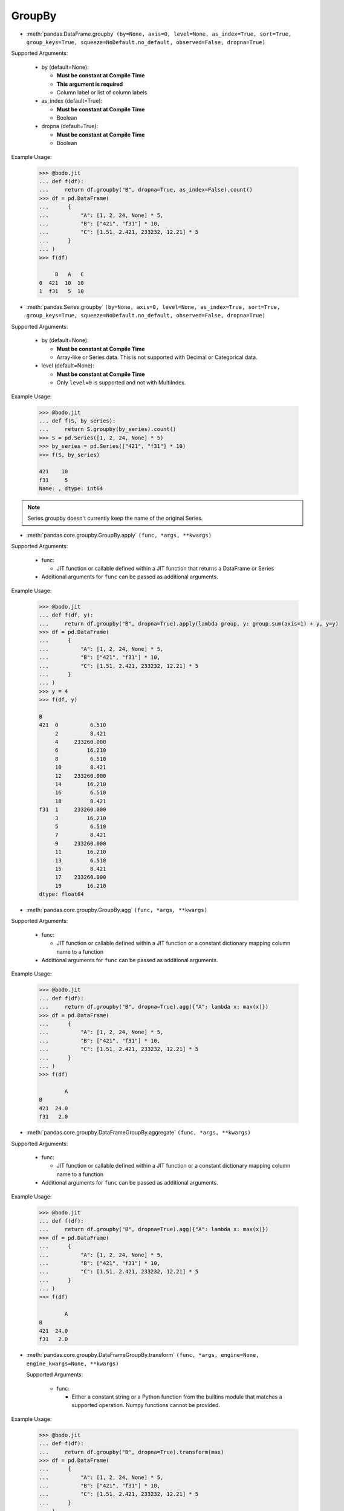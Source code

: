 
.. _pd_groupby_section:

GroupBy
~~~~~~~

* :meth:`pandas.DataFrame.groupby` ``(by=None, axis=0, level=None, as_index=True, sort=True, group_keys=True, squeeze=NoDefault.no_default, observed=False, dropna=True)``

Supported Arguments:

  * by (default=None):

    - **Must be constant at Compile Time**
    - **This argument is required**
    - Column label or list of column labels


  * as_index (default=True):

    - **Must be constant at Compile Time**
    - Boolean

  * dropna (default=True):

    - **Must be constant at Compile Time**
    - Boolean


Example Usage:

  .. code:: ipython3

    >>> @bodo.jit
    ... def f(df):
    ...     return df.groupby("B", dropna=True, as_index=False).count()
    >>> df = pd.DataFrame(
    ...      {
    ...          "A": [1, 2, 24, None] * 5,
    ...          "B": ["421", "f31"] * 10,
    ...          "C": [1.51, 2.421, 233232, 12.21] * 5
    ...      }
    ... )
    >>> f(df)

         B   A   C
    0  421  10  10
    1  f31   5  10



* :meth:`pandas.Series.groupby` ``(by=None, axis=0, level=None, as_index=True, sort=True, group_keys=True, squeeze=NoDefault.no_default, observed=False, dropna=True)``

Supported Arguments:

  * by (default=None):

    - **Must be constant at Compile Time**
    - Array-like or Series data. This is not supported with Decimal or Categorical data.


  * level (default=None):

    - **Must be constant at Compile Time**
    - Only ``level=0`` is supported and not with MultiIndex.

  .. important:

    You must provide exactly one of ``by`` and ``level``

Example Usage:

  .. code:: ipython3

    >>> @bodo.jit
    ... def f(S, by_series):
    ...     return S.groupby(by_series).count()
    >>> S = pd.Series([1, 2, 24, None] * 5)
    >>> by_series = pd.Series(["421", "f31"] * 10)
    >>> f(S, by_series)

    421    10
    f31     5
    Name: , dtype: int64

.. note::

  Series.groupby doesn't currently keep the name of the original Series.

* :meth:`pandas.core.groupby.GroupBy.apply` ``(func, *args, **kwargs)``

Supported Arguments:

  * func:

    - JIT function or callable defined within a JIT function that returns a DataFrame or Series

  * Additional arguments for ``func`` can be passed as additional arguments.

Example Usage:

  .. code:: ipython3

    >>> @bodo.jit
    ... def f(df, y):
    ...     return df.groupby("B", dropna=True).apply(lambda group, y: group.sum(axis=1) + y, y=y)
    >>> df = pd.DataFrame(
    ...      {
    ...          "A": [1, 2, 24, None] * 5,
    ...          "B": ["421", "f31"] * 10,
    ...          "C": [1.51, 2.421, 233232, 12.21] * 5
    ...      }
    ... )
    >>> y = 4
    >>> f(df, y)

    B
    421  0          6.510
         2          8.421
         4     233260.000
         6         16.210
         8          6.510
         10         8.421
         12    233260.000
         14        16.210
         16         6.510
         18         8.421
    f31  1     233260.000
         3         16.210
         5          6.510
         7          8.421
         9     233260.000
         11        16.210
         13         6.510
         15         8.421
         17    233260.000
         19        16.210
    dtype: float64



* :meth:`pandas.core.groupby.GroupBy.agg` ``(func, *args, **kwargs)``

Supported Arguments:

  * func:

    - JIT function or callable defined within a JIT function or a constant dictionary
      mapping column name to a function

    .. note:

      Passing a list of functions is also supported if only one output column is selected.

  * Additional arguments for ``func`` can be passed as additional arguments.

  .. note:

      Output column names can be specified using keyword arguments and `pd.NamedAgg()`.

Example Usage:

  .. code:: ipython3

    >>> @bodo.jit
    ... def f(df):
    ...     return df.groupby("B", dropna=True).agg({"A": lambda x: max(x)})
    >>> df = pd.DataFrame(
    ...      {
    ...          "A": [1, 2, 24, None] * 5,
    ...          "B": ["421", "f31"] * 10,
    ...          "C": [1.51, 2.421, 233232, 12.21] * 5
    ...      }
    ... )
    >>> f(df)

            A
    B
    421  24.0
    f31   2.0


* :meth:`pandas.core.groupby.DataFrameGroupBy.aggregate` ``(func, *args, **kwargs)``

Supported Arguments:

  * func:

    - JIT function or callable defined within a JIT function or a constant dictionary
      mapping column name to a function

    .. note:

      Passing a list of functions is also supported if only one output column is selected.

  * Additional arguments for ``func`` can be passed as additional arguments.

  .. note:

      Output column names can be specified using keyword arguments and `pd.NamedAgg()`.

Example Usage:

  .. code:: ipython3

    >>> @bodo.jit
    ... def f(df):
    ...     return df.groupby("B", dropna=True).agg({"A": lambda x: max(x)})
    >>> df = pd.DataFrame(
    ...      {
    ...          "A": [1, 2, 24, None] * 5,
    ...          "B": ["421", "f31"] * 10,
    ...          "C": [1.51, 2.421, 233232, 12.21] * 5
    ...      }
    ... )
    >>> f(df)

            A
    B
    421  24.0
    f31   2.0


* :meth:`pandas.core.groupby.DataFrameGroupBy.transform` ``(func, *args, engine=None, engine_kwargs=None, **kwargs)``

  Supported Arguments:

    * func:

      - Either a constant string or a Python function from the builtins
        module that matches a supported operation. Numpy functions
        cannot be provided.

      .. note:

        The supported builtin functions are `'count'`, `'first'`, `'last'`,
        `'min'`, `'max'`, `'mean'`, `'median'`, `'nunique'`, `'prod'`,
        `'std'`, `'sum'`, and `'var'`

Example Usage:

  .. code:: ipython3

    >>> @bodo.jit
    ... def f(df):
    ...     return df.groupby("B", dropna=True).transform(max)
    >>> df = pd.DataFrame(
    ...      {
    ...          "A": [1, 2, 24, None] * 5,
    ...          "B": ["421", "f31"] * 10,
    ...          "C": [1.51, 2.421, 233232, 12.21] * 5
    ...      }
    ... )
    >>> f(df)

           A          C
    0   24.0  233232.00
    1    2.0      12.21
    2   24.0  233232.00
    3    2.0      12.21
    4   24.0  233232.00
    5    2.0      12.21
    6   24.0  233232.00
    7    2.0      12.21
    8   24.0  233232.00
    9    2.0      12.21
    10  24.0  233232.00
    11   2.0      12.21
    12  24.0  233232.00
    13   2.0      12.21
    14  24.0  233232.00
    15   2.0      12.21
    16  24.0  233232.00
    17   2.0      12.21
    18  24.0  233232.00
    19   2.0      12.21


* :meth:`pandas.core.groupby.GroupBy.pipe` ``(func, *args, **kwargs)``

  Supported Arguments:

    * func:

      - JIT function or callable defined within a JIT function.

    * Additional arguments for ``func`` can be passed as additional arguments.


  .. note::

    `func` cannot be a tuple

Example Usage:

  .. code:: ipython3

    >>> @bodo.jit
    ... def f(df, y):
    ...     return df.groupby("B").pipe(lambda grp, y: grp.sum() - y, y=y)
    >>> df = pd.DataFrame(
    ...      {
    ...          "A": [1, 2, 24, None] * 5,
    ...          "B": ["421", "f31"] * 10,
    ...          "C": [1.51, 2.421, 233232, 12.21] * 5
    ...      }
    ... )
    >>> y = 5
    >>> f(df, y)

             A            C
    B
    421  120.0  1166162.550
    f31    5.0       68.155



* :meth:`pandas.core.groupby.GroupBy.count` ``()``

Example Usage:

  .. code:: ipython3

    >>> @bodo.jit
    ... def f(df):
    ...     return df.groupby("B").count()
    >>> df = pd.DataFrame(
    ...      {
    ...          "A": [1, 2, 24, None] * 5,
    ...          "B": ["421", "f31"] * 10,
    ...          "C": [1.51, 2.421, 233232, 12.21] * 5
    ...      }
    ... )
    >>> f(df)

          A   C
    B
    421  10  10
    f31   5  10

* :meth:`pandas.core.groupby.GroupBy.cumsum` ``(axis=0)``

  .. note::

    cumsum is only supported on numeric columns and is not supported on boolean columns

Example Usage:

  .. code:: ipython3

    >>> @bodo.jit
    ... def f(df):
    ...     return df.groupby("B").cumsum()
    >>> df = pd.DataFrame(
    ...      {
    ...          "A": [1, 2, 24, None] * 5,
    ...          "B": ["421", "f31"] * 10,
    ...          "C": [1.51, 2.421, 233232, 12.21] * 5
    ...      }
    ... )
    >>> f(df)

            A            C
    0     1.0        1.510
    1     2.0        2.421
    2    25.0   233233.510
    3     NaN       14.631
    4    26.0   233235.020
    5     4.0       17.052
    6    50.0   466467.020
    7     NaN       29.262
    8    51.0   466468.530
    9     6.0       31.683
    10   75.0   699700.530
    11    NaN       43.893
    12   76.0   699702.040
    13    8.0       46.314
    14  100.0   932934.040
    15    NaN       58.524
    16  101.0   932935.550
    17   10.0       60.945
    18  125.0  1166167.550
    19    NaN       73.155



* :meth:`pandas.core.groupby.GroupBy.first` ``(numeric_only=False, min_count=-1)``

.. note::

    first is not supported on columns with nested array types


Example Usage:

  .. code:: ipython3

    >>> @bodo.jit
    ... def f(df):
    ...     return df.groupby("B").first()
    >>> df = pd.DataFrame(
    ...      {
    ...          "A": [1, 2, 24, None] * 5,
    ...          "B": ["421", "f31"] * 10,
    ...          "C": [1.51, 2.421, 233232, 12.21] * 5
    ...      }
    ... )
    >>> f(df)

           A      C
    B
    421  1.0  1.510
    f31  2.0  2.421


* :meth:`pandas.core.groupby.GroupBy.head` ``(n=5)``


Supported Arguments:

  * n (default=5)

    - **Must be constant at Compile Time**
    - Non-negative integer


Example Usage:

  .. code:: ipython3

    >>> @bodo.jit
    ... def f(df):
    ...     return df.groupby("B").head()
    >>> df = pd.DataFrame(
    ...      {
    ...          "A": [1, 2, 24, None] * 5,
    ...          "B": ["421", "f31"] * 10,
    ...          "C": [1.51, 2.421, 233232, 12.21] * 5
    ...      }
    ... )
    >>> f(df)

          A    B           C
    0   1.0  421       1.510
    1   2.0  f31       2.421
    2  24.0  421  233232.000
    3   NaN  f31      12.210
    4   1.0  421       1.510
    5   2.0  f31       2.421
    6  24.0  421  233232.000
    7   NaN  f31      12.210
    8   1.0  421       1.510
    9   2.0  f31       2.421

* :meth:`pandas.core.groupby.GroupBy.last` ``(numeric_only=False, min_count=-1)``

  .. note::

    last is not supported on columns with nested array types


Example Usage:

  .. code:: ipython3

    >>> @bodo.jit
    ... def f(df):
    ...     return df.groupby("B").last()
    >>> df = pd.DataFrame(
    ...      {
    ...          "A": [1, 2, 24, None] * 5,
    ...          "B": ["421", "f31"] * 10,
    ...          "C": [1.51, 2.421, 233232, 12.21] * 5
    ...      }
    ... )
    >>> f(df)

            A          C
    B
    421  24.0  233232.00
    f31   2.0      12.21


* :meth:`pandas.core.groupby.GroupBy.max` ``(numeric_only=False, min_count=-1)``

  .. note::

    * max is not supported on columns with nested array types.
    * Categorical columns must be ordered.


Example Usage:

  .. code:: ipython3

    >>> @bodo.jit
    ... def f(df):
    ...     return df.groupby("B").max()
    >>> df = pd.DataFrame(
    ...      {
    ...          "A": [1, 2, 24, None] * 5,
    ...          "B": ["421", "f31"] * 10,
    ...          "C": [1.51, 2.421, 233232, 12.21] * 5
    ...      }
    ... )
    >>> f(df)

            A          C
    B
    421  24.0  233232.00
    f31   2.0      12.21


* :meth:`pandas.core.groupby.GroupBy.mean` ``(numeric_only=NoDefault.no_default)``

  .. note::

    mean is only supported on numeric columns and is not supported on boolean column


Example Usage:

  .. code:: ipython3

    >>> @bodo.jit
    ... def f(df):
    ...     return df.groupby("B").mean()
    >>> df = pd.DataFrame(
    ...      {
    ...          "A": [1, 2, 24, None] * 5,
    ...          "B": ["421", "f31"] * 10,
    ...          "C": [1.51, 2.421, 233232, 12.21] * 5
    ...      }
    ... )
    >>> f(df)

            A            C
    B
    421  12.5  116616.7550
    f31   2.0       7.3155


* :meth:`pandas.core.groupby.GroupBy.median` ``(numeric_only=NoDefault.no_default)``

  .. note::

    median is only supported on numeric columns and is not supported on boolean column


Example Usage:

  .. code:: ipython3

    >>> @bodo.jit
    ... def f(df):
    ...     return df.groupby("B").median()
    >>> df = pd.DataFrame(
    ...      {
    ...          "A": [1, 2, 24, None] * 5,
    ...          "B": ["421", "f31"] * 10,
    ...          "C": [1.51, 2.421, 233232, 12.21] * 5
    ...      }
    ... )
    >>> f(df)

            A            C
    B
    421  12.5  116616.7550
    f31   2.0       7.3155


* :meth:`pandas.core.groupby.GroupBy.min` ``(numeric_only=False, min_count=-1)``

  .. note::

    * min is not supported on columns with nested array types
    * Categorical columns must be ordered.


Example Usage:

  .. code:: ipython3

    >>> @bodo.jit
    ... def f(df):
    ...     return df.groupby("B").min()
    >>> df = pd.DataFrame(
    ...      {
    ...          "A": [1, 2, 24, None] * 5,
    ...          "B": ["421", "f31"] * 10,
    ...          "C": [1.51, 2.421, 233232, 12.21] * 5
    ...      }
    ... )
    >>> f(df)

           A      C
    B
    421  1.0  1.510
    f31  2.0  2.421


* :meth:`pandas.core.groupby.GroupBy.prod` ``(numeric_only=NoDefault.no_default, min_count=0)``

  .. note::

    prod is not supported on columns with nested array types


Example Usage:

  .. code:: ipython3

    >>> @bodo.jit
    ... def f(df):
    ...     return df.groupby("B").prod()
    >>> df = pd.DataFrame(
    ...      {
    ...          "A": [1, 2, 24, None] * 5,
    ...          "B": ["421", "f31"] * 10,
    ...          "C": [1.51, 2.421, 233232, 12.21] * 5
    ...      }
    ... )
    >>> f(df)

                 A             C
    B
    421  7962624.0  5.417831e+27
    f31       32.0  2.257108e+07


* :meth:`pandas.core.groupby.GroupBy.rolling` ``(window, min_periods=None, center=False, win_type=None, on=None, axis=0, closed=None, method='single')``


Supported Arguments:

  * window:

    - Integer, String, Datetime, or Timedelta value

  * min_periods (default=None):

    - Integer

  * center (default=False):

    - Boolean

  * on (default=None):

    - **Must be constant at Compile Time**
    - Column label


  .. note::

    This is equivalent to performing the DataFrame API
    on each groupby. All operations of the rolling API
    can be used with groupby.

Example Usage:

  .. code:: ipython3

    >>> @bodo.jit
    ... def f(df):
    ...     return df.groupby("B").rolling(2).mean
    >>> df = pd.DataFrame(
    ...      {
    ...          "A": [1, 2, 24, None] * 5,
    ...          "B": ["421", "f31"] * 10,
    ...          "C": [1.51, 2.421, 233232, 12.21] * 5
    ...      }
    ... )
    >>> f(df)

               A            C
    B
    421 0    NaN          NaN
        2    NaN          NaN
        4   12.5  116616.7550
        6    NaN       7.3155
        8   12.5  116616.7550
        10   NaN       7.3155
        12  12.5  116616.7550
        14   NaN       7.3155
        16  12.5  116616.7550
        18   NaN       7.3155
    f31 1   12.5  116616.7550
        3    NaN       7.3155
        5   12.5  116616.7550
        7    NaN       7.3155
        9   12.5  116616.7550
        11   NaN       7.3155
        13  12.5  116616.7550
        15   NaN       7.3155
        17  12.5  116616.7550
        19   NaN       7.3155


* :meth:`pandas.core.groupby.GroupBy.size` ``()``


Example Usage:

  .. code:: ipython3

    >>> @bodo.jit
    ... def f(df):
    ...     return df.groupby("B").size()
    >>> df = pd.DataFrame(
    ...      {
    ...          "A": [1, 2, 24, None] * 5,
    ...          "B": ["421", "f31"] * 10,
    ...          "C": [1.51, 2.421, 233232, 12.21] * 5
    ...      }
    ... )
    >>> f(df)

    B
    421    10
    f31    10
    dtype: int64


* :meth:`pandas.core.groupby.GroupBy.std` ``(ddof=1)``

  .. note::

    std is only supported on numeric columns and is not supported on boolean column


Example Usage:

  .. code:: ipython3

    >>> @bodo.jit
    ... def f(df):
    ...     return df.groupby("B").std()
    >>> df = pd.DataFrame(
    ...      {
    ...          "A": [1, 2, 24, None] * 5,
    ...          "B": ["421", "f31"] * 10,
    ...          "C": [1.51, 2.421, 233232, 12.21] * 5
    ...      }
    ... )
    >>> f(df)

                 A              C
    B
    421  12.122064  122923.261366
    f31   0.000000       5.159256



* :meth:`pandas.core.groupby.GroupBy.sum` ``(numeric_only=NoDefault.no_default, min_count=0)``

  .. note::

    sum is not supported on columns with nested array types

Example Usage:

  .. code:: ipython3

    >>> @bodo.jit
    ... def f(df):
    ...     return df.groupby("B").sum()
    >>> df = pd.DataFrame(
    ...      {
    ...          "A": [1, 2, 24, None] * 5,
    ...          "B": ["421", "f31"] * 10,
    ...          "C": [1.51, 2.421, 233232, 12.21] * 5
    ...      }
    ... )
    >>> f(df)

             A            C
    B
    421  125.0  1166167.550
    f31   10.0       73.155

* :meth:`pandas.core.groupby.GroupBy.var` ``(ddof=1)``

  .. note::

    var is only supported on numeric columns and is not supported on boolean column

Example Usage:

  .. code:: ipython3

    >>> @bodo.jit
    ... def f(df):
    ...     return df.groupby("B").var()
    >>> df = pd.DataFrame(
    ...      {
    ...          "A": [1, 2, 24, None] * 5,
    ...          "B": ["421", "f31"] * 10,
    ...          "C": [1.51, 2.421, 233232, 12.21] * 5
    ...      }
    ... )
    >>> f(df)

                  A             C
    B
    421  146.944444  1.511013e+10
    f31    0.000000  2.661792e+01


* :meth:`pandas.core.groupby.DataFrameGroupBy.idxmax` ``(axis=0, skipna=True)``

Example Usage:

  .. code:: ipython3

    >>> @bodo.jit
    ... def f(df):
    ...     return df.groupby("B").idxmax()
    >>> df = pd.DataFrame(
    ...      {
    ...          "A": [1, 2, 24, None] * 5,
    ...          "B": ["421", "f31"] * 10,
    ...          "C": [1.51, 2.421, 233232, 12.21] * 5
    ...      }
    ... )
    >>> f(df)

         A  C
    B
    421  2  2
    f31  1  3


* :meth:`pandas.core.groupby.DataFrameGroupBy.idxmin` ``(axis=0, skipna=True)``

Example Usage:

  .. code:: ipython3

    >>> @bodo.jit
    ... def f(df):
    ...     return df.groupby("B").idxmin()
    >>> df = pd.DataFrame(
    ...      {
    ...          "A": [1, 2, 24, None] * 5,
    ...          "B": ["421", "f31"] * 10,
    ...          "C": [1.51, 2.421, 233232, 12.21] * 5
    ...      }
    ... )
    >>> f(df)

         A  C
    B
    421  0  0
    f31  1  1

* :meth:`pandas.core.groupby.DataFrameGroupBy.nunique` ``(dropna=True)``

Supported Arguments:

  * dropna (default=True):

    - Boolean

  .. note::

    nunique is not supported on columns with nested array types

Example Usage:

  .. code:: ipython3

    >>> @bodo.jit
    ... def f(df):
    ...     return df.groupby("B").nunique()
    >>> df = pd.DataFrame(
    ...      {
    ...          "A": [1, 2, 24, None] * 5,
    ...          "B": ["421", "f31"] * 10,
    ...          "C": [1.51, 2.421, 233232, 12.21] * 5
    ...      }
    ... )
    >>> f(df)

         A  C
    B
    421  2  2
    f31  1  2

* :meth:`pandas.core.groupby.DataFrameGroupBy.shift` ``(periods=1, freq=None, axis=0, fill_value=None)``

  .. note::

    shift is not supported on columns with nested array types

Example Usage:

  .. code:: ipython3

    >>> @bodo.jit
    ... def f(df):
    ...     return df.groupby("B").shift()
    >>> df = pd.DataFrame(
    ...      {
    ...          "A": [1, 2, 24, None] * 5,
    ...          "B": ["421", "f31"] * 10,
    ...          "C": [1.51, 2.421, 233232, 12.21] * 5
    ...      }
    ... )
    >>> f(df)

           A           C
    0    NaN         NaN
    1    NaN         NaN
    2    1.0       1.510
    3    2.0       2.421
    4   24.0  233232.000
    5    NaN      12.210
    6    1.0       1.510
    7    2.0       2.421
    8   24.0  233232.000
    9    NaN      12.210
    10   1.0       1.510
    11   2.0       2.421
    12  24.0  233232.000
    13   NaN      12.210
    14   1.0       1.510
    15   2.0       2.421
    16  24.0  233232.000
    17   NaN      12.210
    18   1.0       1.510
    19   2.0       2.421

* :meth:`pandas.core.groupby.SeriesGroupBy.value_counts` ``(normalize=False, sort=True, ascending=False, bins=None, dropna=True)``

Supported Arguments:

  * ascending (default=False):

    - **Must be constant at Compile Time**
    - Boolean

Example Usage:

  .. code:: ipython3

    >>> @bodo.jit
    ... def f(S):
    ...     return S.groupby(level=0).value_counts()
    >>> S = pd.Series([1, 2, 24, None] * 5, index = ["421", "f31"] * 10)
    >>> f(S)

    421  1.0     5
         24.0    5
    f31  2.0     5
    Name: , dtype: int64
